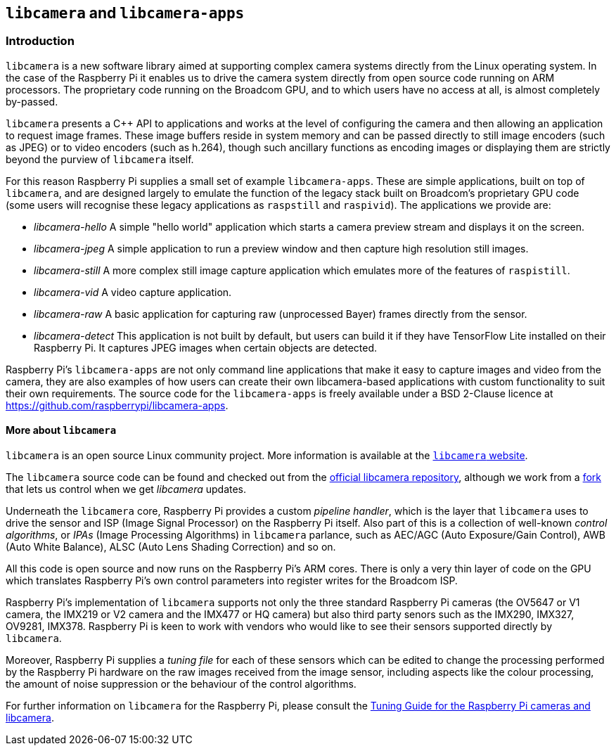 == `libcamera` and `libcamera-apps`

=== Introduction

`libcamera` is a new software library aimed at supporting complex camera systems directly from the Linux operating system. In the case of the Raspberry Pi it enables us to drive the camera system directly from open source code running on ARM processors. The proprietary code running on the Broadcom GPU, and to which users have no access at all, is almost completely by-passed.

`libcamera` presents a {cpp} API to applications and works at the level of configuring the camera and then allowing an application to request image frames. These image buffers reside in system memory and can be passed directly to still image encoders (such as JPEG) or to video encoders (such as h.264), though such ancillary functions as encoding images or displaying them are strictly beyond the purview of `libcamera` itself.

For this reason Raspberry Pi supplies a small set of example `libcamera-apps`. These are simple applications, built on top of `libcamera`, and are designed largely to emulate the function of the legacy stack built on Broadcom's proprietary GPU code (some users will recognise these legacy applications as `raspstill` and `raspivid`). The applications we provide are:

* _libcamera-hello_ A simple "hello world" application which starts a camera preview stream and displays it on the screen.
* _libcamera-jpeg_ A simple application to run a preview window and then capture high resolution still images.
* _libcamera-still_ A more complex still image capture application which emulates more of the features of `raspistill`.
* _libcamera-vid_ A video capture application.
* _libcamera-raw_ A basic application for capturing raw (unprocessed Bayer) frames directly from the sensor.
* _libcamera-detect_ This application is not built by default, but users can build it if they have TensorFlow Lite installed on their Raspberry Pi. It captures JPEG images when certain objects are detected.

Raspberry Pi's `libcamera-apps` are not only command line applications that make it easy to capture images and video from the camera, they are also examples of how users can create their own libcamera-based applications with custom functionality to suit their own requirements. The source code for the `libcamera-apps` is freely available under a BSD 2-Clause licence at https://github.com/raspberrypi/libcamera-apps[].

==== More about `libcamera`

`libcamera` is an open source Linux community project. More information is available at the https://libcamera.org[`libcamera` website].

The `libcamera` source code can be found and checked out from the https://git.linuxtv.org/libcamera.git/[official libcamera repository], although we work from a https://github.com/raspberrypi/libcamera.git[fork] that lets us control when we get _libcamera_ updates.

Underneath the `libcamera` core, Raspberry Pi provides a custom _pipeline handler_, which is the layer that `libcamera` uses to drive the sensor and ISP (Image Signal Processor) on the Raspberry Pi itself. Also part of this is a collection of well-known _control algorithms_, or _IPAs_ (Image Processing Algorithms) in `libcamera` parlance, such as AEC/AGC (Auto Exposure/Gain Control), AWB (Auto White Balance), ALSC (Auto Lens Shading Correction) and so on.

All this code is open source and now runs on the Raspberry Pi's ARM cores. There is only a very thin layer of code on the GPU which translates Raspberry Pi's own control parameters into register writes for the Broadcom ISP.

Raspberry Pi's implementation of `libcamera` supports not only the three standard Raspberry Pi cameras (the OV5647 or V1 camera, the IMX219 or V2 camera and the IMX477 or HQ camera) but also third party senors such as the IMX290, IMX327, OV9281, IMX378. Raspberry Pi is keen to work with vendors who would like to see their sensors supported directly by `libcamera`.

Moreover, Raspberry Pi supplies a _tuning file_ for each of these sensors which can be edited to change the processing performed by the Raspberry Pi hardware on the raw images received from the image sensor, including aspects like the colour processing, the amount of noise suppression or the behaviour of the control algorithms.

For further information on `libcamera` for the Raspberry Pi, please consult the https://datasheets.raspberrypi.com/camera/raspberry-pi-camera-guide.pdf[Tuning Guide for the Raspberry Pi cameras and libcamera].

